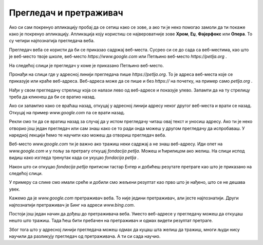 Прегледач и претраживач
=======================


.. questionnote::

   Коју апликацију користиш да би читао текст ове лекције на свом дигиталном уређају?

Ако си сам покренуо апликацију пробај да се сетиш како се зове, а ако ти је неко помогао замоли да ти покаже 
како је покренуо апликацију. Апликација коју користиш се 
највероватније зове **Хром**, **Еџ**, **Фајерфокс** или **Опера**. То су четири најпознатија прегледача веба. 


Прегледач веба се користи да би се приказао садржај веб-места. Сусрео си се до сада са веб-местима, као што је веб-место твоје школе, веб-место `https://www.google.com`
или Петљино веб-место `https://petlja.org` .

.. infonote:: 

   | За **веб-место** ћеш чути и да га зову **веб-сајт** или краће **сајт**,
   | а за **прегледач веба** ћеш чути да га зову  **веб-браузер** или краће **браузер**.

   У свакодневном говору можеш чути различите називе за исту ствар.

На следећој слици је прегледач у коме је приказано Петљино веб-место.

.. image:: ../../_images/pregledac-petlja-org.png
   :width: 780
   :align: center

Пронађи на слици где у адресној линији прегледача пише `https://petlja.org`. 
То је адреса веб-места које се приказује или краће веб-адреса. 
Веб-адреса може да се пише и без `https://` на почетку, 
на пример само `petlja.org` . 

.. infonote:: 

   | Веб-адреса у прегледачу ти **једина поуздано говори где се налазиш**.

   Све друго што се приказује неко лако може да копира и лажно ти подметне.

Нађи у свом прегледачу стрелицу која се налази лево од веб-адресе и показује улево. 
Запамти да на ту стрелицу треба да кликнеш да би се вратио назад. 

Ако си запамтио како се враћаш назад, откуцај у адресној линији адресу неког другог веб-места и врати се назад. Откуцај на пример `www.google.com` па се врати назад.

Рекли смо ти да се вратиш назад за случај да у истом прегледачу читаш овај текст и уносиш адресу. Ако ти је неко отворио још један прегледач или сам знаш како се
то ради онда можеш у другом прегледачу да испробаваш. У наредној лекцији ћемо те научити као можеш да отвориш
прегледач веба.

Веб-место `www.google.com` ти је важно ако тражиш неки садржај а не знаш веб-адресу. Иди опет на `www.google.com` и у пољу за претрагу откуцај `fondacija petlja`.
Можеш и ћирилицом ако желиш. На слици испод видиш како изгледа тренутак када си укуцао `fondacija petlja` .


.. image:: ../../_images/google-petlja-upit.png
   :width: 780
   :align: center

Након што си откуцао `fondacija petlja` притисни тастар Ентер и добићеш резутате претраге као што је приказано на следећој слици.

.. image:: ../../_images/google-petlja-rezultati.png
   :width: 780
   :align: center

У примеру са слике смо имали среће и добили смо жељени резултат као прво што је нађено,
што се не дешава увек.

Кажемо да је `www.google.com` претраживач веба. То није једини претраживач, али јесте најпознатији. 
Други најпознатији претраживач је Бинг на адреси `www.bing.com`.

.. infonote::

   По претраживачу Гугл је у свакодневни говор ушла реч "гуглање" која 
   значи тражење уз помоћ претраживача веба. 

Постоји још један начин да дођеш до претраживача веба. Уместо веб-адресе у прегледачу можеш да откуцаш
нешто што тражиш. Тада ћеш бити пребачен на претраживач и одмах видети резултат претраге. 

Због тога што у адресној линији прегледача можеш одмах да куцаш шта желиш да тражиш, 
многи људи нису научили да разликују прегледач од претраживача. А ти си сада научио.

.. questionnote::

 - Које претраживаче знаш?
 - Који ти користиш за претраживање на интернету? 
 - Шта је заједничко за све њих?
 
.. questionnote::

 Својим речима дефиниши појмове прегледач веба и претраживач веба и објасни њихову улогу.




